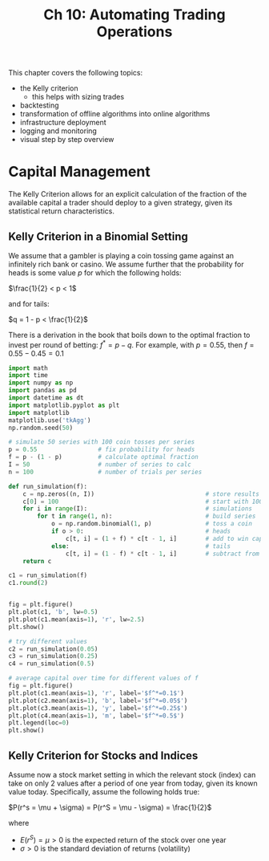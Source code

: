 #+TITLE: Ch 10: Automating Trading Operations

This chapter covers the following topics:

- the Kelly criterion
  - this helps with sizing trades
- backtesting
- transformation of offline algorithms into online algorithms
- infrastructure deployment
- logging and monitoring
- visual step by step overview

* Capital Management

The Kelly Criterion allows for an explicit calculation of the fraction
of the available capital a trader should deploy to a given strategy,
given its statistical return characteristics.

** Kelly Criterion in a Binomial Setting

We assume that a gambler is playing a coin tossing game against an
infinitely rich bank or casino. We assume further that the probability
for heads is some value $p$ for which the following holds:

$\frac{1}{2} < p < 1$

and for tails:

$q = 1 - p < \frac{1}{2}$

There is a derivation in the book that boils down to the optimal
fraction to invest per round of betting: $f^* = p - q$. For example,
with $p = 0.55$, then $f = 0.55 - 0.45 = 0.1$

#+begin_src python
import math
import time
import numpy as np
import pandas as pd
import datetime as dt
import matplotlib.pyplot as plt
import matplotlib
matplotlib.use('tkAgg')
np.random.seed(50)

# simulate 50 series with 100 coin tosses per series
p = 0.55                 # fix probability for heads
f = p - (1 - p)          # calculate optimal fraction
I = 50                   # number of series to calc
n = 100                  # number of trials per series

def run_simulation(f):
    c = np.zeros((n, I))                               # store results
    c[0] = 100                                         # start with 100
    for i in range(I):                                 # simulations
        for t in range(1, n):                          # build series
            o = np.random.binomial(1, p)               # toss a coin
            if o > 0:                                  # heads
                c[t, i] = (1 + f) * c[t - 1, i]        # add to win capital
            else:                                      # tails
                c[t, i] = (1 - f) * c[t - 1, i]        # subtract from win capital
    return c

c1 = run_simulation(f)
c1.round(2)


fig = plt.figure()
plt.plot(c1, 'b', lw=0.5)
plt.plot(c1.mean(axis=1), 'r', lw=2.5)
plt.show()

# try different values
c2 = run_simulation(0.05)
c3 = run_simulation(0.25)
c4 = run_simulation(0.5)

# average capital over time for different values of f
fig = plt.figure()
plt.plot(c1.mean(axis=1), 'r', label='$f^*=0.1$')
plt.plot(c2.mean(axis=1), 'b', label='$f^*=0.05$')
plt.plot(c3.mean(axis=1), 'y', label='$f^*=0.25$')
plt.plot(c4.mean(axis=1), 'm', label='$f^*=0.5$')
plt.legend(loc=0)
plt.show()
#+end_src

** Kelly Criterion for Stocks and Indices

Assume now a stock market setting in which the relevant stock (index)
can take on only 2 values after a period of one year from today, given
its known value today. Specifically, assume the following holds true:

$P(r^s = \mu + \sigma) = P(r^S = \mu - \sigma) = \frac{1}{2}$

where
- $E(r^S) = \mu > 0$ is the expected return of the stock over one year
- $\sigma > 0$ is the standard deviation of returns (volatility)
